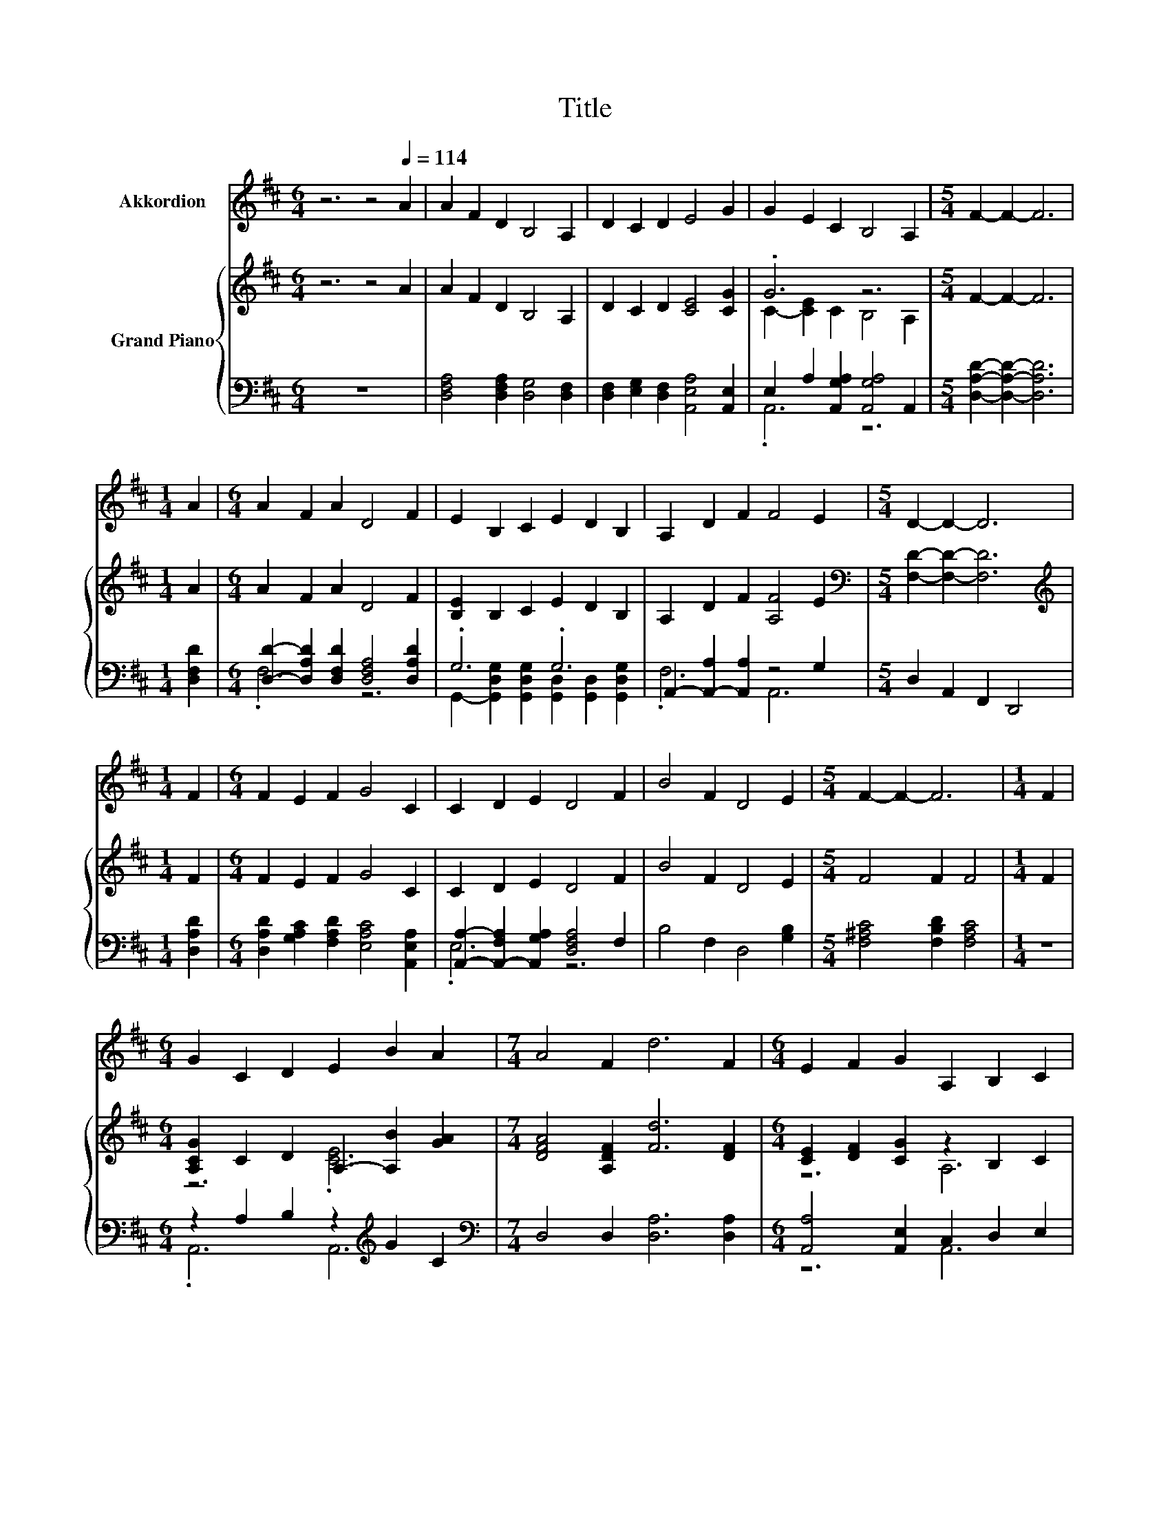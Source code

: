 X:1
T:Title
%%score 1 { ( 2 4 6 ) | ( 3 5 7 ) }
L:1/8
M:6/4
K:D
V:1 treble nm="Akkordion"
V:2 treble nm="Grand Piano"
V:4 treble 
V:6 treble 
V:3 bass 
V:5 bass 
V:7 bass 
V:1
 z6 z4[Q:1/4=114] A2 | A2 F2 D2 B,4 A,2 | D2 C2 D2 E4 G2 | G2 E2 C2 B,4 A,2 |[M:5/4] F2- F2- F6 | %5
[M:1/4] A2 |[M:6/4] A2 F2 A2 D4 F2 | E2 B,2 C2 E2 D2 B,2 | A,2 D2 F2 F4 E2 |[M:5/4] D2- D2- D6 | %10
[M:1/4] F2 |[M:6/4] F2 E2 F2 G4 C2 | C2 D2 E2 D4 F2 | B4 F2 D4 E2 |[M:5/4] F2- F2- F6 |[M:1/4] F2 | %16
[M:6/4] G2 C2 D2 E2 B2 A2 |[M:7/4] A4 F2 d6 F2 |[M:6/4] E2 F2 G2 A,2 B,2 C2 | %19
[M:19/16] D/-D/-D/-D/-D/-D/-D/-D/-D/-D/-D/-D/-D-<D z/ z |[M:4/4][Q:1/4=92] z8 | z8 | z8 | z8 | z8 | %25
 z8 | z8 |[M:3/4] z6 |[M:5/16] z5/2 | z5/2 |[M:4/4] z8 | z8 | z8 | z8 | z8 | z8 | z8 |[M:3/4] z6 | %38
[Q:1/4=96] z6 | z6 | z6 | z6 | z6 | z6 | z6 |[M:2/4] z4 |[M:1/4] z2 | z2 |[M:3/4] z6 | z6 | z6 | %51
 z6 | z6 | z6 | z6 |[M:2/4] z4 |[M:4/4] z8 | z8 | z8 | z8 | z8 | z8 | z8 | z8 | z8 | z8 | z8 | z8 | %68
 z8 | z8 | z8 | z8 | z8 | z8 | z8 | z8 | z8 | z8 | %78
[M:9/8] z9[Q:1/4=95][Q:1/4=93][Q:1/4=92][Q:1/4=90][Q:1/4=89][Q:1/4=88][Q:1/4=86][Q:1/4=85][Q:1/4=83][Q:1/4=82][Q:1/4=80] | %79
[M:3/4] z6[Q:1/4=79][Q:1/4=78][Q:1/4=76][Q:1/4=75][Q:1/4=73] | z6 |] %81
V:2
 z6 z4 A2 | A2 F2 D2 B,4 A,2 | D2 C2 D2 [CE]4 [CG]2 | .G6 z6 |[M:5/4] F2- F2- F6 |[M:1/4] A2 | %6
[M:6/4] A2 F2 A2 D4 F2 | [B,E]2 B,2 C2 E2 D2 B,2 | A,2 D2 F2 [A,F]4 E2 | %9
[M:5/4][K:bass] [F,D]2- [F,D]2- [F,D]6 |[M:1/4][K:treble] F2 |[M:6/4] F2 E2 F2 G4 C2 | %12
 C2 D2 E2 D4 F2 | B4 F2 D4 E2 |[M:5/4] F4 F2 F4 |[M:1/4] F2 | %16
[M:6/4] [A,CG]2 C2 D2 A,2- [A,B]2 [GA]2 |[M:7/4] [DFA]4 [A,DF]2 [Fd]6 [DF]2 | %18
[M:6/4] [CE]2 [DF]2 [CG]2 z2 B,2 C2 |[M:19/16] D/-D/-D/-D/-D/-D/-D/-D/-D/-D/-D/-D/-D-<D z/ z | %20
[M:4/4] D<C[K:bass] .B,2 G<[K:treble]G G<G | G,<C .B,2 A<A A<A | A,<G, .E,2 G<[K:treble]G G<G | %23
 E,<B, .A,2 A<[K:treble]A A<A | D<C .B,2 A<A A<A | [GA]<G, .B,2 z/ A3/2 A<A | %26
 F,<B,, .D,2[K:treble] c<c c<c |[M:3/4][K:bass] C,<A,, .E,2[K:treble] d<d |[M:5/16] d/d-<d | %29
 D<CB,/ |[M:4/4] z z/ G/ G>G G>G, C>B, | z z/ A/ A>A A>[K:bass]A, G,>E, | %32
 z z/[K:treble] G/ G>G G>[K:bass]E, B,>A, | z z/[K:treble] A/ A>A A>D C>B, | %34
 z z/ A/ A>A A>[GA] G,>B, | z2 A>A A>[K:bass]F, B,,>D, | %36
 z z/[K:treble] c/ c>c c>[K:bass]C, A,,>E, |[M:3/4] z z/[K:treble] d/ d>d d2 | A2 z2 z c | %39
 [Ge]d z2 A,2 | [A,DF]2 [CE]3 [DF] | GA [Ac]4 | z2 [FA]4 | [Ec][Fd] e2 c2 | [FA]G F4- | %45
[M:2/4] F4- |[M:1/4] F2 | A2 |[M:3/4] [A,FA]2 BA [=F^G]A | [Fd]4 [FA]2 | B2 cB ^AB | [Ge]4 [GB]2 | %52
 .[Gc]2 [Ac]d [ce][df] | [cg]4 .[Ac]2 | [Fd]6- |[M:2/4] [Fd]4 | %56
[M:4/4] [DFA]2 [Fd]2- [Fd][Fd] [Fd]2 | [DF][EG][GB][FA] [DF][Fd] [Ec]2 | %58
 [Fd]2 [Ge]2- [Ge][Fd][Ec][GB] | [FA][EG] [DF]6 | [FA]2 [FA]2 [Ad]2 [Fc]2- | %61
 [Fc][CGA] [CG]2 [Ge]2 [Fd]2- | [Fd][FA] [Af]2 [Fd]2 dB | cd e4- eA | z2 d6 | z2 [GB]6 | z2 e6 | %67
 [EAc][EBd] [EAc]6 | AG F2 A2 B2 | A2 A2- AG G2 | GF E2 G2 c2 | B2 B2- BA .A2 | %72
 z2 z [CE] [CE][CE][CE]e | z2 d6 | [FA]2 [Fd]2- [Fd][FA][GB][FA] | [EG]F [CE]6 | %76
 [CE]2 [DF]2 [FA]2 [Fd]2- | [Fd][Af]ed cB [DFA]2 |[M:9/8] DEF- F B2 A2 [Gce]- | %79
[M:3/4] [Gce]2 [Fd]4- | [Fd]2 z2 z2 |] %81
V:3
 z12 | [D,F,A,]4 [D,F,A,]2 [D,G,]4 [D,F,]2 | [D,F,]2 [E,G,]2 [D,F,]2 [A,,E,A,]4 [A,,E,]2 | %3
 E,2 A,2 [A,,G,A,]2 [A,,G,A,]4 A,,2 |[M:5/4] [D,A,D]2- [D,A,D]2- [D,A,D]6 |[M:1/4] [D,F,D]2 | %6
[M:6/4] [D,D]2- [D,A,D]2 [D,F,D]2 [D,F,A,]4 [D,A,D]2 | .G,6 .G,6 | %8
 A,,2- [A,,-A,]2 [A,,A,]2 z4 G,2 |[M:5/4] D,2 A,,2 F,,2 D,,4 |[M:1/4] [D,A,D]2 | %11
[M:6/4] [D,A,D]2 [G,A,C]2 [F,A,D]2 [E,A,C]4 [A,,E,A,]2 | %12
 [A,,A,]2- [A,,-F,A,]2 [A,,G,A,]2 [D,F,A,]4 F,2 | B,4 F,2 D,4 [G,B,]2 | %14
[M:5/4] [F,^A,C]4 [F,B,D]2 [F,A,C]4 |[M:1/4] z2 |[M:6/4] z2 A,2 B,2 z2[K:treble] G2 C2 | %17
[M:7/4][K:bass] D,4 D,2 [D,A,]6 [D,A,]2 |[M:6/4] [A,,A,]4 [A,,E,]2 C,2 D,2 E,2 | %19
[M:19/16] [D,F,A,]/-[D,F,A,]/-[D,F,A,]/-[D,F,A,]/-[D,F,A,]/-[D,F,A,]/-[D,F,A,]/-[D,F,A,]/-[D,F,A,]/-[D,F,A,]/-[D,F,A,]/-[D,F,A,]/-[D,F,A,]-<[D,F,A,] z/ z | %20
[M:4/4] z4[K:treble] [A,C]<[A,C] [A,C]<[A,C] | z4 [DF]<[DF] [DF]<[DF] | %22
 z4 [A,E]<[A,E] [A,E]<[A,E] | z4 [A,D]<[A,D] [A,D]<[A,D] | z4 [EG]<[EG] [EG]<[EG] | %25
 .[E,E]2 z2 z/[K:treble] [DF]3/2 [DF]<[DF] | z4 [A,E]<[A,E] [A,E]<[A,E] | %27
[M:3/4] z2 z2 [A,F]<[B,G] |[M:5/16] [B,G]/[A,F]-<[A,F] | z5/2 | %30
[M:4/4] z z/ [A,C]/ [A,C]>[A,C] [A,C]2 z2 | z z/ [DF]/ [DF]>[DF] [DF]2 z2 | %32
 z z/ [A,E]/ [A,E]>[A,E] [A,E]2 z2 | z z/ [A,D]/ [A,D]>[A,D] [A,D]2 z2 | %34
 z z/ [EG]/ [EG]>[EG] [EG]>[K:bass][E,E] z2 | z2[K:treble] [DF]>[DF] [DF]2 z2 | %36
 z z/ [A,E]/ [A,E]>[A,E] [A,E]2 z2 |[M:3/4] z z/ [A,F]/ [B,G]>[B,G] [A,F]2 | F2[K:bass] D,2 z E | %39
 z F D,2 F,2 | F,2 A,,C, E,A, | EF[K:bass] A,,C, E,A, | G2 [D,F,A,]2 [D,F,]G | z2 A,2 z2 | %44
 A,2 z2 z D- |[M:2/4] D4- |[M:1/4] D2 | F2 |[M:3/4] D,2 GF z F | D,D A,F, D,2 | G4 [G,DG]2 | %51
 G,B, EB, G,E, | z[K:treble] B z B[K:bass] A,,2 | [A,,E,]4 z G | D,2 A,,2 F,,2 |[M:2/4] D,,4 | %56
[M:4/4] D,2 [D,A,]2- [D,A,][D,A,] [D,A,]2 | [D,A,]2 [D,D]2 [D,A,]2 [A,,A,]2 | %58
 [D,A,]2 [A,,A,]2- [A,,A,][A,,A,] [A,,A,]2 | [A,,A,]2 [D,A,]6 | [D,D]2 [D,D]2 [F,A,]2 [E,A,]2- | %61
 [E,A,]A,, A,,2 [C,A,]2 [D,A,]2- | [D,A,][D,D] [D,D]2 [D,A,]2 [E,^G,E]2 | %63
 [E,E]-[E,B,E][K:treble] [A,CG]4- [A,CG]G | z2 F6[K:bass] | [D,A,]2 z2 z4[K:treble] | %66
 z2 ^G6[K:bass] | E,E, A,6 | FE D2 F2 G2 | F2 F2- FE E2 | ED C2 E2 A2 | G2 G2- GFFd | %72
 z2 G6[K:bass] | z2 z [D,A,] [D,A,][D,A,] [D,A,]2 | [D,D]2 [D,A,]2- [D,A,][D,D] [D,D]2 | %75
 A,2 z2 z4 | [A,,A,]2 [D,A,]2 [D,D]2 [D,A,]2- | [D,A,][D,D][K:treble] [G,DG]2 [G,DG]2[K:bass] D,2 | %78
[M:9/8] D,E,F,- F, B,2 A,2 [A,,A,]- |[M:3/4] [A,,A,]2 [D,A,]4- | [D,A,]2 z2 z2 |] %81
V:4
 x12 | x12 | x12 | C2- [CE]2 C2 B,4 A,2 |[M:5/4] x10 |[M:1/4] x2 |[M:6/4] x12 | x12 | x12 | %9
[M:5/4][K:bass] x10 |[M:1/4][K:treble] x2 |[M:6/4] x12 | x12 | x12 |[M:5/4] x10 |[M:1/4] x2 | %16
[M:6/4] z6 .[CE]6 |[M:7/4] x14 |[M:6/4] z6 A,6 |[M:19/16] x19/2 | %20
[M:4/4] z2[K:bass] z/ E,3/2- E,4[K:treble] | z2 z/ A,3/2- A,4 | z2 z/ C,3/2- C,4[K:treble] | %23
 z2 z/ F,3/2- F,4[K:treble] | z2 z/ C3/2- C4 | z2 z/ A,3/2- A,4 | z2 z/[K:treble] G,3/2- G,4 | %27
[M:3/4][K:bass] z2 z/[K:treble] D,3/2- D,2- |[M:5/16] D,/-D,-<D, | x5/2 |[M:4/4] E,6 z2 | %31
 A,6[K:bass] z2 | C,6[K:treble][K:bass] z2 | F,6[K:treble] z2 | C6 z2 | A,6[K:bass] z2 | %36
 G,6[K:treble][K:bass] z2 |[M:3/4] D,6[K:treble] | z2 [Fd]4 | z2 [FA]4 | x6 | x6 | B2 z2 A,B | %43
 z2 G4 | z2 D4 |[M:2/4] x4 |[M:1/4] x2 | x2 |[M:3/4] x6 | x6 | x6 | x6 | x6 | x6 | x6 |[M:2/4] x4 | %56
[M:4/4] x8 | x8 | x8 | x8 | x8 | x8 | x8 | x8 | AA z A, A,A, z F | [EG]A D2 D2 DB | %66
 BB z B, B,B,B,[B,^GB] | x8 | x8 | x8 | x8 | x8 | x8 | Bc z F FF F2 | x8 | x8 | x8 | x8 | %78
[M:9/8] x9 |[M:3/4] x6 | x6 |] %81
V:5
 x12 | x12 | x12 | .A,,6 z6 |[M:5/4] x10 |[M:1/4] x2 |[M:6/4] .F,6 z6 | %7
 G,,2- [G,,D,G,]2 [G,,D,G,]2 [G,,D,]2 [G,,D,]2 [G,,D,G,]2 | .F,6 A,,6 |[M:5/4] x10 |[M:1/4] x2 | %11
[M:6/4] x12 | .E,6 z6 | x12 |[M:5/4] x10 |[M:1/4] x2 |[M:6/4] .A,,6 A,,6[K:treble] | %17
[M:7/4][K:bass] x14 |[M:6/4] z6 A,,6 |[M:19/16] x19/2 |[M:4/4] x4[K:treble] x4 | x8 | x8 | x8 | %24
 x8 | x9/2[K:treble] x7/2 | x8 |[M:3/4] x6 |[M:5/16] x5/2 | x5/2 |[M:4/4] x8 | x8 | x8 | x8 | %34
 x11/2[K:bass] x5/2 | x2[K:treble] x6 | x8 |[M:3/4] x6 | z2[K:bass] z2 F,2 | [F,A,]2 z2 z2 | x6 | %41
 x2[K:bass] x4 | x6 | [A,,A,]2 A,,2- [A,,E,]2 | z E D,F, .A,2 |[M:2/4] A,F, D,2- |[M:1/4] D,2 | %47
 x2 |[M:3/4] z2 z2 [D,A,]2 | x6 | [G,D]2 z2 z2 | x6 | A,6[K:treble][K:bass] | z2 z2 [A,,A,]2 | x6 | %55
[M:2/4] x4 |[M:4/4] x8 | x8 | x8 | x8 | x8 | x8 | x8 | .A,2[K:treble] z2 z4 | %64
 GG z[K:bass] D, D,D, z D | z F G,,2 G,,2 G,,[K:treble]G | GG z[K:bass] E, E,E,E,E, | x8 | x8 | %69
 x8 | x8 | x8 | AF z[K:bass] A,, A,,A,, .A,,2 | x8 | x8 | C,[D,D] [A,,A,]6 | x8 | %77
 x2[K:treble] x4[K:bass] x2 |[M:9/8] x9 |[M:3/4] x6 | x6 |] %81
V:6
 x12 | x12 | x12 | x12 |[M:5/4] x10 |[M:1/4] x2 |[M:6/4] x12 | x12 | x12 |[M:5/4][K:bass] x10 | %10
[M:1/4][K:treble] x2 |[M:6/4] x12 | x12 | x12 |[M:5/4] x10 |[M:1/4] x2 |[M:6/4] x12 |[M:7/4] x14 | %18
[M:6/4] x12 |[M:19/16] x19/2 |[M:4/4] x2[K:bass] x5/2[K:treble] x7/2 | x8 | x9/2[K:treble] x7/2 | %23
 x9/2[K:treble] x7/2 | x8 | x8 | x5/2[K:treble] x11/2 |[M:3/4][K:bass] x5/2[K:treble] x7/2 | %28
[M:5/16] x5/2 | x5/2 |[M:4/4] x8 | x11/2[K:bass] x5/2 | x3/2[K:treble] x4[K:bass] x5/2 | %33
 x3/2[K:treble] x13/2 | x8 | x11/2[K:bass] x5/2 | x3/2[K:treble] x4[K:bass] x5/2 | %37
[M:3/4] x3/2[K:treble] x9/2 | z2 z2 A,2 | x6 | x6 | x6 | x6 | x6 | x6 |[M:2/4] x4 |[M:1/4] x2 | %47
 x2 |[M:3/4] x6 | x6 | x6 | x6 | x6 | x6 | x6 |[M:2/4] x4 |[M:4/4] x8 | x8 | x8 | x8 | x8 | x8 | %62
 x8 | x8 | z4 z2 A,2 | x8 | x8 | x8 | x8 | x8 | x8 | x8 | x8 | x8 | x8 | x8 | x8 | x8 |[M:9/8] x9 | %79
[M:3/4] x6 | x6 |] %81
V:7
 x12 | x12 | x12 | x12 |[M:5/4] x10 |[M:1/4] x2 |[M:6/4] x12 | x12 | x12 |[M:5/4] x10 |[M:1/4] x2 | %11
[M:6/4] x12 | x12 | x12 |[M:5/4] x10 |[M:1/4] x2 |[M:6/4] x8[K:treble] x4 |[M:7/4][K:bass] x14 | %18
[M:6/4] x12 |[M:19/16] x19/2 |[M:4/4] x4[K:treble] x4 | x8 | x8 | x8 | x8 | x9/2[K:treble] x7/2 | %26
 x8 |[M:3/4] x6 |[M:5/16] x5/2 | x5/2 |[M:4/4] x8 | x8 | x8 | x8 | x11/2[K:bass] x5/2 | %35
 x2[K:treble] x6 | x8 |[M:3/4] x6 | x2[K:bass] x4 | x6 | x6 | x2[K:bass] x4 | x6 | x6 | x6 | %45
[M:2/4] x4 |[M:1/4] x2 | x2 |[M:3/4] x6 | x6 | x6 | x6 | z2[K:treble] A,,2[K:bass] z2 | x6 | x6 | %55
[M:2/4] x4 |[M:4/4] x8 | x8 | x8 | x8 | x8 | x8 | x8 | x2[K:treble] x6 | z4[K:bass] z2 D,2 | %65
 x7[K:treble] x | x3[K:bass] x5 | x8 | x8 | x8 | x8 | x8 | x3[K:bass] x5 | x8 | x8 | x8 | x8 | %77
 x2[K:treble] x4[K:bass] x2 |[M:9/8] x9 |[M:3/4] x6 | x6 |] %81

